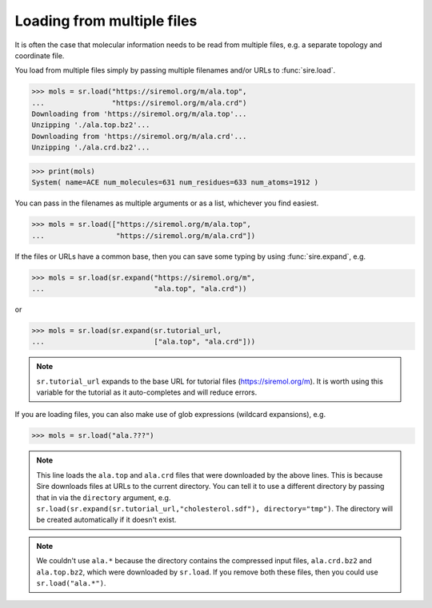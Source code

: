 ===========================
Loading from multiple files
===========================

It is often the case that molecular information needs to be read from
multiple files, e.g. a separate topology and coordinate file.

You load from multiple files simply by passing multiple filenames and/or
URLs to :func:`sire.load`.

>>> mols = sr.load("https://siremol.org/m/ala.top",
...                "https://siremol.org/m/ala.crd")
Downloading from 'https://siremol.org/m/ala.top'...
Unzipping './ala.top.bz2'...
Downloading from 'https://siremol.org/m/ala.crd'...
Unzipping './ala.crd.bz2'...

>>> print(mols)
System( name=ACE num_molecules=631 num_residues=633 num_atoms=1912 )

You can pass in the filenames as multiple arguments or as a list,
whichever you find easiest.

>>> mols = sr.load(["https://siremol.org/m/ala.top",
...                 "https://siremol.org/m/ala.crd"])

If the files or URLs have a common base, then you can save some typing
by using :func:`sire.expand`, e.g.

>>> mols = sr.load(sr.expand("https://siremol.org/m",
...                          "ala.top", "ala.crd"))

or

>>> mols = sr.load(sr.expand(sr.tutorial_url,
...                          ["ala.top", "ala.crd"]))

.. note::

   ``sr.tutorial_url`` expands to the base URL for tutorial files
   (https://siremol.org/m). It is worth using this variable for
   the tutorial as it auto-completes and will reduce errors.

If you are loading files, you can also make use of glob expressions
(wildcard expansions), e.g.

>>> mols = sr.load("ala.???")

.. note::

   This line loads the ``ala.top`` and ``ala.crd`` files that
   were downloaded by the above lines. This is because Sire downloads
   files at URLs to the current directory. You can tell it to use
   a different directory by passing that in via the ``directory``
   argument, e.g. ``sr.load(sr.expand(sr.tutorial_url,"cholesterol.sdf"), directory="tmp")``.
   The directory will be created automatically if it doesn't exist.

.. note::

   We couldn't use ``ala.*`` because the directory contains the compressed
   input files, ``ala.crd.bz2`` and ``ala.top.bz2``, which were downloaded
   by ``sr.load``. If you remove both these files, then you could
   use ``sr.load("ala.*")``.
